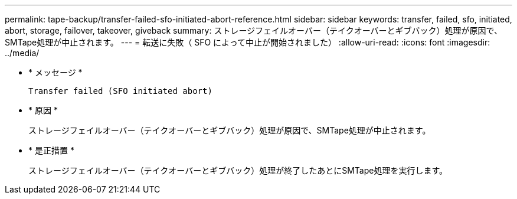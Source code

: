 ---
permalink: tape-backup/transfer-failed-sfo-initiated-abort-reference.html 
sidebar: sidebar 
keywords: transfer, failed, sfo, initiated, abort, storage, failover, takeover, giveback 
summary: ストレージフェイルオーバー（テイクオーバーとギブバック）処理が原因で、SMTape処理が中止されます。 
---
= 転送に失敗（ SFO によって中止が開始されました）
:allow-uri-read: 
:icons: font
:imagesdir: ../media/


[role="lead"]
* * メッセージ *
+
`Transfer failed (SFO initiated abort)`

* * 原因 *
+
ストレージフェイルオーバー（テイクオーバーとギブバック）処理が原因で、SMTape処理が中止されます。

* * 是正措置 *
+
ストレージフェイルオーバー（テイクオーバーとギブバック）処理が終了したあとにSMTape処理を実行します。


